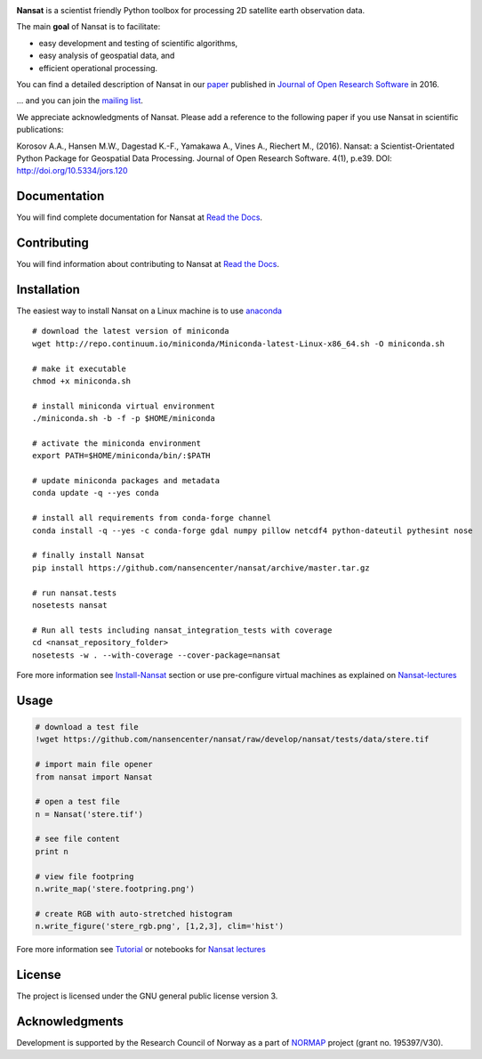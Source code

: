 |Build Status| |Coverage Status| |DOI|

.. NOTE: include statements doesn't work with github README.rst - the first section here is repeated
.. in docs/source/about.rst as well...

.. BEGIN REPETITION ===============================

.. image:: https://www.nersc.no/sites/www.nersc.no/files/images/nansat_logo_transp.png
   :align: right
   :width: 250px
   :target: https://github.com/nansencenter/nansat

**Nansat** is a scientist friendly Python toolbox for processing 2D
satellite earth observation data.

The main **goal** of Nansat is to facilitate:

-  easy development and testing of scientific algorithms,
-  easy analysis of geospatial data, and
-  efficient operational processing.


You can find a detailed description of Nansat in our `paper
<https://openresearchsoftware.metajnl.com/articles/10.5334/jors.120/>`_ published in `Journal of
Open Research Software <https://openresearchsoftware.metajnl.com/>`_ in 2016.

... and you can join the
`mailing list <https://groups.google.com/forum/#!forum/nansat-dev>`_.

We appreciate acknowledgments of Nansat. Please add a reference to the following paper
if you use Nansat in scientific publications:

Korosov A.A., Hansen M.W., Dagestad K.-F., Yamakawa A., Vines A., Riechert M., (2016). Nansat: a
Scientist-Orientated Python Package for Geospatial Data Processing. Journal of Open Research
Software. 4(1), p.e39. DOI: http://doi.org/10.5334/jors.120

.. END REPETITION =================================

Documentation
-------------

You will find complete documentation for Nansat at `Read the Docs`_.

.. _Read the Docs: http://nansat.readthedocs.io/

Contributing
------------

You will find information about contributing to Nansat at `Read the Docs`_.

.. _Read the Docs: http://nansat.readthedocs.io/


Installation
------------

The easiest way to install Nansat on a Linux machine is to use
`anaconda <http://docs.continuum.io/anaconda/index>`__

::

    # download the latest version of miniconda
    wget http://repo.continuum.io/miniconda/Miniconda-latest-Linux-x86_64.sh -O miniconda.sh

    # make it executable
    chmod +x miniconda.sh

    # install miniconda virtual environment
    ./miniconda.sh -b -f -p $HOME/miniconda

    # activate the miniconda environment
    export PATH=$HOME/miniconda/bin/:$PATH

    # update miniconda packages and metadata
    conda update -q --yes conda

    # install all requirements from conda-forge channel
    conda install -q --yes -c conda-forge gdal numpy pillow netcdf4 python-dateutil pythesint nose

    # finally install Nansat
    pip install https://github.com/nansencenter/nansat/archive/master.tar.gz

    # run nansat.tests
    nosetests nansat

    # Run all tests including nansat_integration_tests with coverage
    cd <nansat_repository_folder>
    nosetests -w . --with-coverage --cover-package=nansat

Fore more information see
`Install-Nansat <https://github.com/nansencenter/nansat/wiki/Install-Nansat>`__
section or use pre-configure virtual machines as explained on
`Nansat-lectures <https://github.com/nansencenter/nansat-lectures>`__

Usage
-----

.. code:: python

    # download a test file
    !wget https://github.com/nansencenter/nansat/raw/develop/nansat/tests/data/stere.tif

    # import main file opener
    from nansat import Nansat

    # open a test file
    n = Nansat('stere.tif')

    # see file content
    print n

    # view file footpring
    n.write_map('stere.footpring.png')

    # create RGB with auto-stretched histogram
    n.write_figure('stere_rgb.png', [1,2,3], clim='hist')

Fore more information see
`Tutorial <https://github.com/nansencenter/nansat/wiki/Tutorial>`__ or
notebooks for `Nansat
lectures <https://github.com/nansencenter/nansat-lectures/tree/master/notebooks>`__

License
-------

The project is licensed under the GNU general public license version 3.

Acknowledgments
----------------

Development is supported by the Research Council of Norway as a part of
`NORMAP <https://normap.nersc.no/>`__ project (grant no. 195397/V30).

.. |Build Status| image:: https://travis-ci.org/nansencenter/nansat.svg?branch=master
   :target: https://travis-ci.org/nansencenter/nansat
.. |Coverage Status| image:: https://coveralls.io/repos/nansencenter/nansat/badge.svg?branch=master
   :target: https://coveralls.io/r/nansencenter/nansat
.. |DOI| image:: https://zenodo.org/badge/DOI/10.5281/zenodo.59998.svg
   :target: https://doi.org/10.5281/zenodo.59998
